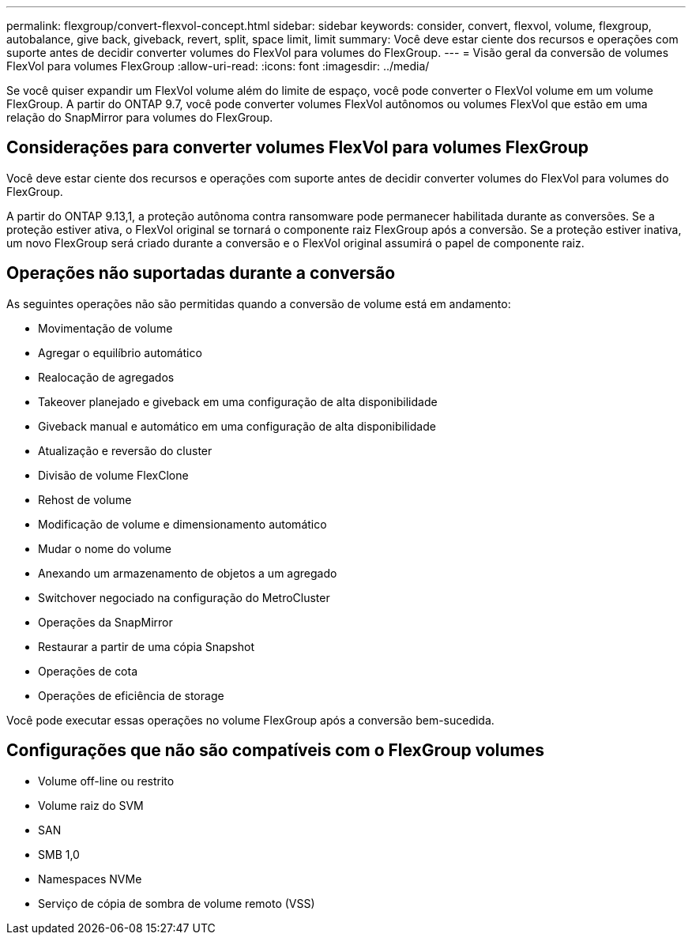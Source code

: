 ---
permalink: flexgroup/convert-flexvol-concept.html 
sidebar: sidebar 
keywords: consider, convert, flexvol, volume, flexgroup, autobalance, give back, giveback, revert, split, space limit, limit 
summary: Você deve estar ciente dos recursos e operações com suporte antes de decidir converter volumes do FlexVol para volumes do FlexGroup. 
---
= Visão geral da conversão de volumes FlexVol para volumes FlexGroup
:allow-uri-read: 
:icons: font
:imagesdir: ../media/


[role="lead"]
Se você quiser expandir um FlexVol volume além do limite de espaço, você pode converter o FlexVol volume em um volume FlexGroup. A partir do ONTAP 9.7, você pode converter volumes FlexVol autônomos ou volumes FlexVol que estão em uma relação do SnapMirror para volumes do FlexGroup.



== Considerações para converter volumes FlexVol para volumes FlexGroup

Você deve estar ciente dos recursos e operações com suporte antes de decidir converter volumes do FlexVol para volumes do FlexGroup.

A partir do ONTAP 9.13,1, a proteção autônoma contra ransomware pode permanecer habilitada durante as conversões. Se a proteção estiver ativa, o FlexVol original se tornará o componente raiz FlexGroup após a conversão. Se a proteção estiver inativa, um novo FlexGroup será criado durante a conversão e o FlexVol original assumirá o papel de componente raiz.



== Operações não suportadas durante a conversão

As seguintes operações não são permitidas quando a conversão de volume está em andamento:

* Movimentação de volume
* Agregar o equilíbrio automático
* Realocação de agregados
* Takeover planejado e giveback em uma configuração de alta disponibilidade
* Giveback manual e automático em uma configuração de alta disponibilidade
* Atualização e reversão do cluster
* Divisão de volume FlexClone
* Rehost de volume
* Modificação de volume e dimensionamento automático
* Mudar o nome do volume
* Anexando um armazenamento de objetos a um agregado
* Switchover negociado na configuração do MetroCluster
* Operações da SnapMirror
* Restaurar a partir de uma cópia Snapshot
* Operações de cota
* Operações de eficiência de storage


Você pode executar essas operações no volume FlexGroup após a conversão bem-sucedida.



== Configurações que não são compatíveis com o FlexGroup volumes

* Volume off-line ou restrito
* Volume raiz do SVM
* SAN
* SMB 1,0
* Namespaces NVMe
* Serviço de cópia de sombra de volume remoto (VSS)

